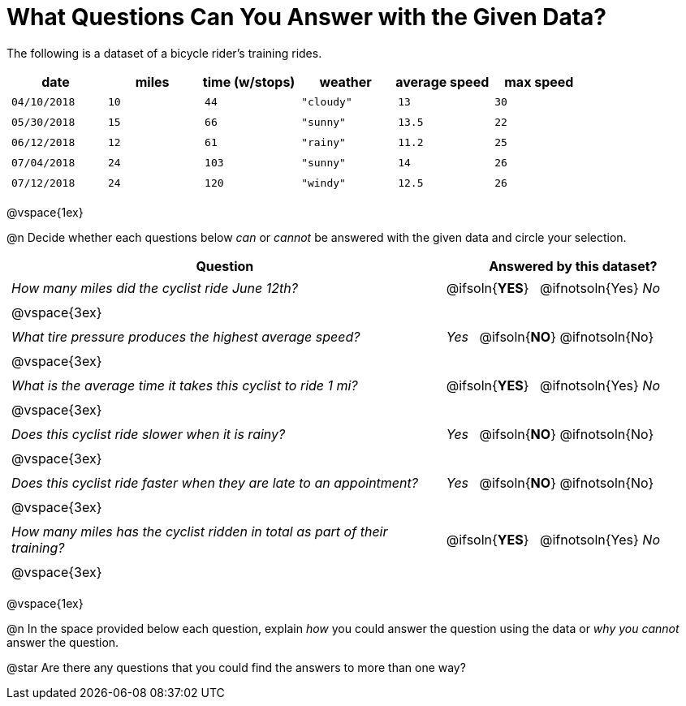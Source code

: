 = What Questions Can You Answer with the Given Data?

++++
<style>
	thead {white-space: nowrap; }
	td { padding: 0.25em; }
</style>
++++

The following is a dataset of a bicycle rider's training rides.

[cols="1a,1a,1a,1a,1a,1a",options="header"]
|===
| date 		   | miles| time (w/stops) 	| weather 	| average speed | max speed
| `04/10/2018` | `10` | `44`  			| `"cloudy"`| `13` 			| `30`
| `05/30/2018` | `15` | `66`  			| `"sunny"` | `13.5` 		| `22`
| `06/12/2018` | `12` | `61`  			| `"rainy"` | `11.2` 		| `25`
| `07/04/2018` | `24` | `103` 			| `"sunny"` | `14` 			| `26`
| `07/12/2018` | `24` | `120` 			| `"windy"` | `12.5` 		| `26`
|===

@vspace{1ex}

@n Decide whether each questions below _can_ or _cannot_ be answered with the given data and circle your selection.

[cols="5a,^3a", stripes=odd, options="header"]
|===
| Question
| Answered by this dataset?

| _How many miles did the cyclist ride June 12th?_
| @ifsoln{*YES*} {nbsp} @ifnotsoln{Yes} _No_
2+|@vspace{3ex}

| _What tire pressure produces the highest average speed?_
| _Yes_ {nbsp} @ifsoln{*NO*} @ifnotsoln{No}
2+|@vspace{3ex}

| _What is the average time it takes this cyclist to ride 1 mi?_
| @ifsoln{*YES*} {nbsp} @ifnotsoln{Yes} _No_
2+|@vspace{3ex}

| _Does this cyclist ride slower when it is rainy?_
| _Yes_ {nbsp} @ifsoln{*NO*} @ifnotsoln{No}
2+|@vspace{3ex}

| _Does this cyclist ride faster when they are late to an appointment?_
| _Yes_ {nbsp} @ifsoln{*NO*} @ifnotsoln{No}
2+|@vspace{3ex}

| _How many miles has the cyclist ridden in total as part of their training?_
| @ifsoln{*YES*} {nbsp} @ifnotsoln{Yes} _No_
2+|@vspace{3ex}
|===

@vspace{1ex}

@n In the space provided below each question, explain _how_ you could answer the question using the data or _why you cannot_ answer the question.

@star Are there any questions that you could find the answers to more than one way?
